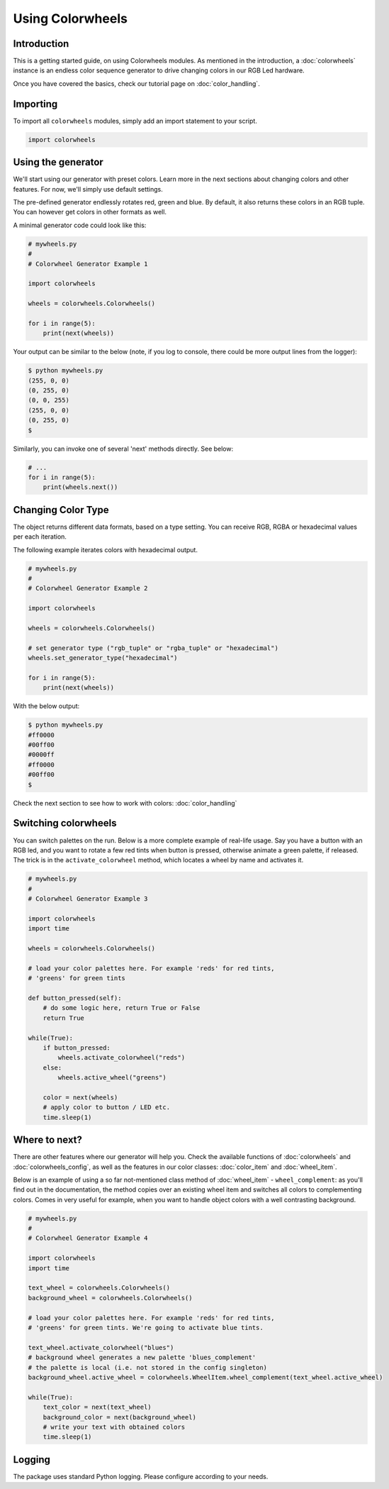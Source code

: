 ******************
Using Colorwheels
******************

Introduction
============

This is a getting started guide, on using Colorwheels modules. As mentioned in the introduction, a :doc:`colorwheels` instance is an endless color sequence generator to drive changing colors in our RGB Led hardware.

Once you have covered the basics, check our tutorial page on :doc:`color_handling`.

Importing
=========

To import all ``colorwheels`` modules, simply add an import statement to your script.

.. code-block:: python

    import colorwheels

Using the generator
===================

We'll start using our generator with preset colors. Learn more in the next sections about changing colors and other features. For now, we'll simply use default settings.

The pre-defined generator endlessly rotates red, green and blue. By default, it also returns these colors in an RGB tuple. You can however get colors in other formats as well.

A minimal generator code could look like this:

.. code-block:: python

    # mywheels.py
    #
    # Colorwheel Generator Example 1

    import colorwheels

    wheels = colorwheels.Colorwheels()

    for i in range(5):
        print(next(wheels))

Your output can be similar to the below (note, if you log to console, there could be more output lines from the logger):

.. code-block:: bash

    $ python mywheels.py
    (255, 0, 0)
    (0, 255, 0)
    (0, 0, 255)
    (255, 0, 0)
    (0, 255, 0)
    $

Similarly, you can invoke one of several 'next' methods directly. See below:

.. code-block:: python

    # ...
    for i in range(5):
        print(wheels.next())

Changing Color Type
===================

The object returns different data formats, based on a type setting. You can receive RGB, RGBA or hexadecimal values per each iteration.

The following example iterates colors with hexadecimal output.

.. code-block:: python

    # mywheels.py
    #
    # Colorwheel Generator Example 2

    import colorwheels

    wheels = colorwheels.Colorwheels()

    # set generator type ("rgb_tuple" or "rgba_tuple" or "hexadecimal")
    wheels.set_generator_type("hexadecimal")

    for i in range(5):
        print(next(wheels))

With the below output:

.. code-block:: bash

    $ python mywheels.py
    #ff0000
    #00ff00
    #0000ff
    #ff0000
    #00ff00
    $


Check the next section to see how to work with colors: :doc:`color_handling`

Switching colorwheels
=====================

You can switch palettes on the run. Below is a more complete example of real-life usage. Say you have a button with an RGB led, and you want to rotate a few red tints when button is pressed, otherwise animate a green palette, if released. The trick is in the ``activate_colorwheel`` method, which locates a wheel by name and activates it.

.. code-block:: python

    # mywheels.py
    #
    # Colorwheel Generator Example 3

    import colorwheels
    import time

    wheels = colorwheels.Colorwheels()

    # load your color palettes here. For example 'reds' for red tints, 
    # 'greens' for green tints

    def button_pressed(self):
        # do some logic here, return True or False
        return True

    while(True):
        if button_pressed:
            wheels.activate_colorwheel("reds")
        else:
            wheels.active_wheel("greens")    

        color = next(wheels)
        # apply color to button / LED etc.
        time.sleep(1)


Where to next?
==============

There are other features where our generator will help you. Check the available functions of :doc:`colorwheels` and :doc:`colorwheels_config`, as well as the features in our color classes: :doc:`color_item` and :doc:`wheel_item`.

Below is an example of using a so far not-mentioned class method of :doc:`wheel_item` - ``wheel_complement``: as you'll find out in the documentation, the method copies over an existing wheel item and switches all colors to complementing colors. Comes in very useful for example, when you want to handle object colors with a well contrasting background.

.. code-block:: python

    # mywheels.py
    #
    # Colorwheel Generator Example 4

    import colorwheels
    import time

    text_wheel = colorwheels.Colorwheels()
    background_wheel = colorwheels.Colorwheels()

    # load your color palettes here. For example 'reds' for red tints, 
    # 'greens' for green tints. We're going to activate blue tints.

    text_wheel.activate_colorwheel("blues")
    # background wheel generates a new palette 'blues_complement'
    # the palette is local (i.e. not stored in the config singleton)
    background_wheel.active_wheel = colorwheels.WheelItem.wheel_complement(text_wheel.active_wheel)

    while(True):
        text_color = next(text_wheel)
        background_color = next(background_wheel)
        # write your text with obtained colors
        time.sleep(1)


Logging
=======

The package uses standard Python logging. Please configure according to your needs.
